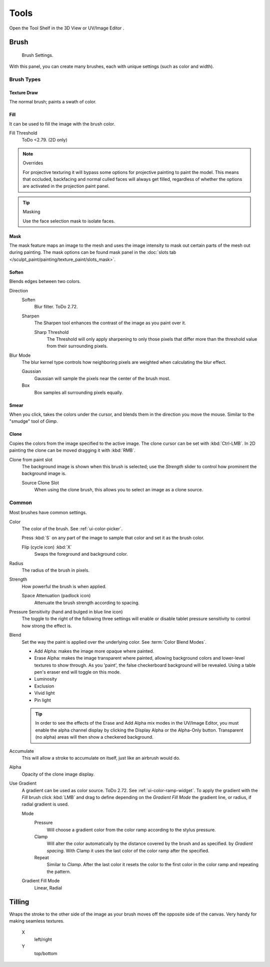 
*****
Tools
*****

Open the Tool Shelf in the 3D View or UV/Image Editor .


Brush
=====

.. figure:: /images/sculpt-paint_painting_texture-paint_tools_paint-panel.jpg
   :width: 200px

   Brush Settings.

With this panel, you can create many brushes, each with unique settings (such as color and width).


Brush Types
-----------

Texture Draw
^^^^^^^^^^^^

The normal brush; paints a swath of color.


Fill
^^^^

It can be used to fill the image with the brush color.

Fill Threshold
   ToDo <2.79. (2D only)

.. note:: Overrides

   For projective texturing it will bypass some options for projective painting to paint the model.
   This means that occluded, backfacing and normal culled faces will always get filled,
   regardless of whether the options are activated in the projection paint panel.

.. tip:: Masking

   Use the face selection mask to isolate faces.


Mask
^^^^

The mask feature maps an image to the mesh and uses the image intensity to
mask out certain parts of the mesh out during painting.
The mask options can be found mask panel
in the :doc:`slots tab </sculpt_paint/painting/texture_paint/slots_mask>`.


Soften
^^^^^^

Blends edges between two colors.

Direction
   Soften
      Blur filter. ToDo 2.72.
   Sharpen
      The Sharpen tool enhances the contrast of the image as you paint over it.

      Sharp Threshold
         The Threshold will only apply sharpening to only those pixels that
         differ more than the threshold value from their surrounding pixels.
Blur Mode
   The blur kernel type controls how neighboring pixels are weighted when calculating the blur effect.

   Gaussian
      Gaussian will sample the pixels near the center of the brush most.
   Box
      Box samples all surrounding pixels equally.


Smear
^^^^^

When you click, takes the colors under the cursor, and blends them in the direction you move the mouse.
Similar to the "smudge" tool of *Gimp*.


Clone
^^^^^

Copies the colors from the image specified to the active image.
The clone cursor can be set with :kbd:`Ctrl-LMB`.
In 2D painting the clone can be moved dragging it with :kbd:`RMB`.

Clone from paint slot
   The background image is shown when this brush is selected;
   use the *Strength* slider to control how prominent the background image is.

   Source Clone Slot
      When using the clone brush, this allows you to select an image as a clone source.


Common
------

Most brushes have common settings.

Color
   The color of the brush. See :ref:`ui-color-picker`.

   Press :kbd:`S` on any part of the image to sample that color and
   set it as the brush color.

   Flip (cycle icon) :kbd:`X`
      Swaps the foreground and background color.
Radius
   The radius of the brush in pixels.
Strength
   How powerful the brush is when applied.

   Space Attenuation (padlock icon)
      Attenuate the brush strength according to spacing.
Pressure Sensitivity (hand and bulged in blue line icon)
   The toggle to the right of the following three settings will enable or disable
   tablet pressure sensitivity to control how strong the effect is.

Blend
   Set the way the paint is applied over the underlying color. See :term:`Color Blend Modes`.

   - Add Alpha: makes the image more opaque where painted.
   - Erase Alpha: makes the image transparent where painted,
     allowing background colors and lower-level textures to show through.
     As you 'paint', the false checkerboard background will be revealed.
     Using a table pen's eraser end will toggle on this mode.
   - Luminosity
   - Exclusion
   - Vivid light
   - Pin light

   .. tip::

      In order to see the effects of the Erase and Add Alpha mix modes in the UV/Image Editor,
      you must enable the alpha channel display by clicking the Display Alpha or the Alpha-Only button.
      Transparent (no alpha) areas will then show a checkered background.

Accumulate
   This will allow a stroke to accumulate on itself, just like an airbrush would do.
Alpha
   Opacity of the clone image display.
Use Gradient
   A gradient can be used as color source. ToDo 2.72. See :ref:`ui-color-ramp-widget`.
   To apply the gradient with the *Fill* brush click :kbd:`LMB` and drag to define
   depending on the *Gradient Fill Mode* the gradient line, or radius, if radial gradient is used.

   Mode
      Pressure
         Will choose a gradient color from the color ramp according to the stylus pressure.
      Clamp
         Will alter the color automatically by the distance covered by the brush and as specified.
         by *Gradient spacing*. With Clamp it uses the last color of the color ramp after the specified.
      Repeat
         Similar to *Clamp*. After the last color it resets the color to the first color in the color ramp and
         repeating the pattern.
   Gradient Fill Mode
      Linear, Radial


Tilling
=======

Wraps the stroke to the other side of the image as your brush moves off the opposite side of the canvas.
Very handy for making seamless textures.

   X
      left/right
   Y
      top/bottom
